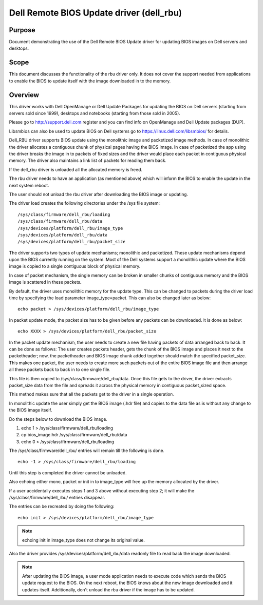 =========================================
Dell Remote BIOS Update driver (dell_rbu)
=========================================

Purpose
=======

Document demonstrating the use of the Dell Remote BIOS Update driver
for updating BIOS images on Dell servers and desktops.

Scope
=====

This document discusses the functionality of the rbu driver only.
It does not cover the support needed from applications to enable the BIOS to
update itself with the image downloaded in to the memory.

Overview
========

This driver works with Dell OpenManage or Dell Update Packages for updating
the BIOS on Dell servers (starting from servers sold since 1999), desktops
and notebooks (starting from those sold in 2005).

Please go to  http://support.dell.com register and you can find info on
OpenManage and Dell Update packages (DUP).

Libsmbios can also be used to update BIOS on Dell systems go to
https://linux.dell.com/libsmbios/ for details.

Dell_RBU driver supports BIOS update using the monolithic image and packetized
image methods. In case of monolithic the driver allocates a contiguous chunk
of physical pages having the BIOS image. In case of packetized the app
using the driver breaks the image in to packets of fixed sizes and the driver
would place each packet in contiguous physical memory. The driver also
maintains a link list of packets for reading them back.

If the dell_rbu driver is unloaded all the allocated memory is freed.

The rbu driver needs to have an application (as mentioned above) which will
inform the BIOS to enable the update in the next system reboot.

The user should not unload the rbu driver after downloading the BIOS image
or updating.

The driver load creates the following directories under the /sys file system::

	/sys/class/firmware/dell_rbu/loading
	/sys/class/firmware/dell_rbu/data
	/sys/devices/platform/dell_rbu/image_type
	/sys/devices/platform/dell_rbu/data
	/sys/devices/platform/dell_rbu/packet_size

The driver supports two types of update mechanisms; monolithic and packetized.
These update mechanisms depend upon the BIOS currently running on the system.
Most of the Dell systems support a monolithic update where the BIOS image is
copied to a single contiguous block of physical memory.

In case of packet mechanism, the single memory can be broken in smaller chunks
of contiguous memory and the BIOS image is scattered in these packets.

By default, the driver uses monolithic memory for the update type. This can be
changed to packets during the driver load time by specifying the load
parameter image_type=packet. This can also be changed later as below::

	echo packet > /sys/devices/platform/dell_rbu/image_type

In packet update mode, the packet size has to be given before any packets can
be downloaded. It is done as below::

	echo XXXX > /sys/devices/platform/dell_rbu/packet_size

In the packet update mechanism, the user needs to create a new file having
packets of data arranged back to back. It can be done as follows:
The user creates packets header, gets the chunk of the BIOS image and
places it next to the packetheader; now, the packetheader and BIOS image chunk
added together should match the specified packet_size. This makes one
packet, the user needs to create more such packets out of the entire BIOS
image file and then arrange all these packets back to back in to one single
file.

This file is then copied to /sys/class/firmware/dell_rbu/data.
Once this file gets to the driver, the driver extracts packet_size data from
the file and spreads it across the physical memory in contiguous packet_sized
space.

This method makes sure that all the packets get to the driver in a single operation.

In monolithic update the user simply get the BIOS image (.hdr file) and copies
to the data file as is without any change to the BIOS image itself.

Do the steps below to download the BIOS image.

1) echo 1 > /sys/class/firmware/dell_rbu/loading
2) cp bios_image.hdr /sys/class/firmware/dell_rbu/data
3) echo 0 > /sys/class/firmware/dell_rbu/loading

The /sys/class/firmware/dell_rbu/ entries will remain till the following is
done.

::

	echo -1 > /sys/class/firmware/dell_rbu/loading

Until this step is completed the driver cannot be unloaded.

Also echoing either mono, packet or init in to image_type will free up the
memory allocated by the driver.

If a user accidentally executes steps 1 and 3 above without executing step 2;
it will make the /sys/class/firmware/dell_rbu/ entries disappear.

The entries can be recreated by doing the following::

	echo init > /sys/devices/platform/dell_rbu/image_type

.. note:: echoing init in image_type does not change its original value.

Also the driver provides /sys/devices/platform/dell_rbu/data readonly file to
read back the image downloaded.

.. note::

   After updating the BIOS image, a user mode application needs to execute
   code which sends the BIOS update request to the BIOS. On the next reboot,
   the BIOS knows about the new image downloaded and it updates itself.
   Additionally, don't unload the rbu driver if the image has to be updated.

